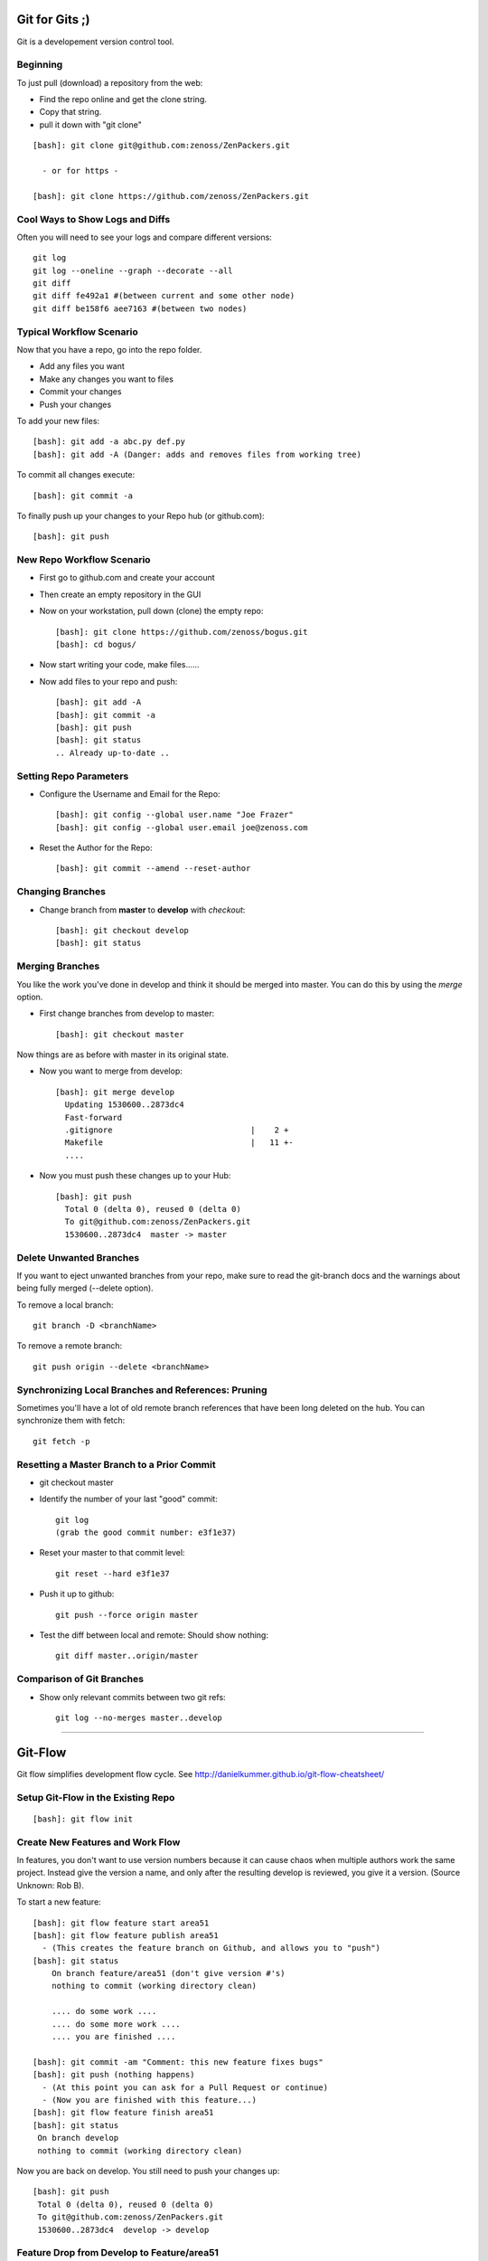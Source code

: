 ========================================================================
Git for Gits ;)
========================================================================

Git is a developement version control tool. 

Beginning
------------------------------------------------------------------------
To just pull (download) a repository from the web:

* Find the repo online and get the clone string.
* Copy that string.
* pull it down with "git clone"

::
  
  [bash]: git clone git@github.com:zenoss/ZenPackers.git

    - or for https - 

  [bash]: git clone https://github.com/zenoss/ZenPackers.git

Cool Ways to Show Logs and Diffs
----------------------------------

Often you will need to see your logs and compare different versions::

   git log
   git log --oneline --graph --decorate --all
   git diff
   git diff fe492a1 #(between current and some other node)
   git diff be158f6 aee7163 #(between two nodes)

Typical Workflow Scenario
--------------------------------------------------------------

Now that you have a repo, go into the repo folder.

* Add any files you want
* Make any changes you want to files
* Commit your changes
* Push your changes

To add your new files::

  [bash]: git add -a abc.py def.py
  [bash]: git add -A (Danger: adds and removes files from working tree)

To commit all changes execute::

  [bash]: git commit -a

To finally push up your changes to your Repo hub (or github.com)::

  [bash]: git push

New Repo Workflow Scenario
--------------------------------------------------------------

* First go to github.com and create your account
* Then create an empty repository in the GUI
* Now on your workstation, pull down (clone) the empty repo::

  [bash]: git clone https://github.com/zenoss/bogus.git
  [bash]: cd bogus/

* Now start writing your code, make files......
* Now add files to your repo and push::

   [bash]: git add -A
   [bash]: git commit -a
   [bash]: git push
   [bash]: git status
   .. Already up-to-date ..

Setting Repo Parameters
----------------------------------------------

* Configure the Username and Email for the Repo::

  [bash]: git config --global user.name "Joe Frazer"
  [bash]: git config --global user.email joe@zenoss.com

* Reset the Author for the Repo::

  [bash]: git commit --amend --reset-author

Changing Branches
-------------------------

* Change branch from **master** to **develop** with *checkout*::

  [bash]: git checkout develop
  [bash]: git status

Merging Branches
-------------------------

You like the work you've done in develop and think it should be merged into master.
You can do this by using the *merge* option.

* First change branches from develop to master::

  [bash]: git checkout master

Now things are as before with master in its original state. 

* Now you want to merge from develop::

   [bash]: git merge develop
     Updating 1530600..2873dc4
     Fast-forward
     .gitignore                             |    2 +
     Makefile                               |   11 +-
     ....

* Now you must push these changes up to your Hub::

   [bash]: git push
     Total 0 (delta 0), reused 0 (delta 0)
     To git@github.com:zenoss/ZenPackers.git
     1530600..2873dc4  master -> master


Delete Unwanted Branches
------------------------
If you want to eject unwanted branches from your repo,
make sure to read the git-branch docs and the warnings about being
fully merged (--delete option).

To remove a local branch::

  git branch -D <branchName>

To remove a  remote branch::
  
  git push origin --delete <branchName>


Synchronizing Local Branches and References: Pruning
-----------------------------------------------------
Sometimes you'll have a lot of old remote branch references that have
been long deleted on the hub. You can synchronize them with fetch::

    git fetch -p


Resetting a Master Branch to a Prior Commit
--------------------------------------------------
* git checkout master
* Identify the number of your last "good" commit::

    git log
    (grab the good commit number: e3f1e37)

* Reset your master to that commit level::
  
    git reset --hard e3f1e37

* Push it up to github::

    git push --force origin master

* Test the diff between local and remote: Should show nothing::

    git diff master..origin/master


Comparison of Git Branches
---------------------------------------------------

* Show only relevant commits between two git refs::

   git log --no-merges master..develop

_______________________________________________________________________________

=============================================================================
Git-Flow 
=============================================================================

Git flow simplifies development flow cycle.
See http://danielkummer.github.io/git-flow-cheatsheet/

Setup Git-Flow in the Existing Repo
------------------------------------
::

   [bash]: git flow init

Create New Features and Work Flow
----------------------------------
In features, you don't want to use version numbers because it can
cause chaos when multiple authors work the same project. Instead
give the version a name, and only after the resulting develop is 
reviewed, you give it a version. (Source Unknown: Rob B).

To start a new feature::

    [bash]: git flow feature start area51
    [bash]: git flow feature publish area51
      - (This creates the feature branch on Github, and allows you to "push")
    [bash]: git status
        On branch feature/area51 (don't give version #'s)
        nothing to commit (working directory clean)
        
        .... do some work ....
        .... do some more work ....
        .... you are finished ....

    [bash]: git commit -am "Comment: this new feature fixes bugs"
    [bash]: git push (nothing happens)
      - (At this point you can ask for a Pull Request or continue)
      - (Now you are finished with this feature...)
    [bash]: git flow feature finish area51
    [bash]: git status
     On branch develop
     nothing to commit (working directory clean)

Now you are back on develop. You still need to push your changes up::

  [bash]: git push
   Total 0 (delta 0), reused 0 (delta 0)
   To git@github.com:zenoss/ZenPackers.git
   1530600..2873dc4  develop -> develop


Feature Drop from Develop to Feature/area51
-----------------------------------------------

So you have a fix in develop that needs to be pulled into your feature/area51 branch.
You will merge **develop** into feature/area51

* From your feature branch feature/area51, make sure you commit and push::

  [bash]: git commit -a 
  [bash]: git push

* Now merge from develop::

  [bash]: git merge develop
  [bash]: git push origin develop
 
* You may have to deal with merge conflicts as this point.


Push the Develop onto the old Feature that is Stale
----------------------------------------------------
You have created a branch (forgotten) that has been left behind and wish upgrade
it with all the new changes that have been made with other feature enhancements.
You don't have anything to save in it. Use these commands (with caution)
to merge develop back onto feature/forgotten::

  [bash]: git checkout feature/forgotten
  [bash]: git push . develop:feature/forgotten
  [bash]: get checkout feature/forgotten
  [bash]: git commit -a
  [bash]: git push

Push a new Feature up to Origin for storage:
-----------------------------------------------------
Sometimes you want a feature to be stored on your Hub.
Git-Flow does not automatically push your features.
You can push it up to the hub like this::

  [bash]: git push -u origin feature/new

Branches 'develop' and 'origin/develop' have diverged
------------------------------------------------------

You get these messages

.. WARNING::

    Branches 'develop' and 'origin/develop' have diverged.
    Fatal: And branch 'develop' may be fast-forwarded.

Somone has added to develop during your area51 while you were sleeeping.
This is common in a mulit-user environment. You will
have to merge the two together. To solve this, you need to: 

* Sync local develop with origin: checkout develop, pull from origin to
  develop::
    
    git checkout develop && git pull origin

* Rebase your feature on develop. You may have conflicts here if you're
  unlucky::

    git flow feature rebase area51


* Check that nothing is broken::

    git flow feature finish area51

* If things are still broken, you may need to do some surgery

Merge Conflicts: Fixing a Rebase
---------------------------------

 If you do have conflicts with your merge you can take a simple approach
to fixing them:

* Rebase against develop::

   [zenoss@austin]: git rebase develop
      First, rewinding head to replay your work on top of it...
      Applying: Make Tenant rels concrete
      Using index info to reconstruct a base tree...
      M       ZenPacks/zenoss/DB2/__init__.py
      Falling back to patching base and 3-way merge...
      Auto-merging ZenPacks/zenoss/DB2/__init__.py
      Falling back to patching base and 3-way merge...                                                                                                                                       [588/1329]
      Auto-merging ZenPacks/zenoss/DB2/__init__.py
      CONFLICT (content): Merge conflict in ZenPacks/zenoss/DB2/__init__.py
      Failed to merge in the changes.
      Patch failed at 0001 Make Tenant rels concrete
      The copy of the patch that failed is found in:
         /data/zp/ZenPacks.zenoss.DB2/.git/rebase-apply/patch

      When you have resolved this problem, run "git rebase --continue".
      If you prefer to skip this patch, run "git rebase --skip" instead.
      To check out the original branch and stop rebasing, run "git rebase --abort".

* Edit the problem file and fix::
  
   [zenoss@austin]: vi __init__.py
      ( fix fix fix )
   
   [zenoss@austin]: git status

      rebase in progress; onto 34ae002
      You are currently rebasing branch 'feature/ZEN-17143_installWarnings' on '34ae002'.
      (fix conflicts and then run "git rebase --continue")
      (use "git rebase --skip" to skip this patch)
      (use "git rebase --abort" to check out the original branch)

      Unmerged paths:
      (use "git reset HEAD <file>..." to unstage)
      (use "git add <file>..." to mark resolution)

            both modified:   __init__.py


* Add the file (you probably have to add this file back into to flock)::
 
   [zenoss@austin]: git add __init__.py

* Continue::
  
   [zenoss@austin]: git rebase --continue

      Applying: Make Tenant rels concrete
      Applying: fix impact relations
      Using index info to reconstruct a base tree...
      M       ZenPacks/zenoss/DB2/Tenant.py
      M       ZenPacks/zenoss/DB2/__init__.py
      Falling back to patching base and 3-way merge...
      Auto-merging ZenPacks/zenoss/DB2/__init__.py
      CONFLICT (content): Merge conflict in ZenPacks/zenoss/DB2/__init__.py
      CONFLICT (modify/delete): ZenPacks/zenoss/DB2/Tenant.py deleted in fix impact relations and modified in HEAD. Version HEAD of ZenPacks/zenoss/DB2/Tenant.
      py left in tree.
      Failed to merge in the changes.
      Patch failed at 0002 fix impact relations
      The copy of the patch that failed is found in:
         /data/zp/ZenPacks.zenoss.DB2/.git/rebase-apply/patch

      When you have resolved this problem, run "git rebase --continue".
      If you prefer to skip this patch, run "git rebase --skip" instead.
      To check out the original branch and stop rebasing, run "git rebase --abort"

* Repeat: You may have to edit/re-edit a file, re-add, and continue as before::

   [zenoss@austin]: vi __init__,py
   [zenoss@austin]: git add __init__.py
   [zenoss@austin]: git rebase --continue
      ZenPacks/zenoss/DB2/Tenant.py: needs merge
      You must edit all merge conflicts and then
      mark them as resolved using git add

* Delete what is required. You deleted a file but it is confused by this::

   [zenoss@austin]: git rm Tenant.py 
      ZenPacks/zenoss/DB2/Tenant.py: needs merge
      rm 'ZenPacks/zenoss/DB2/Tenant.py'

   [zenoss@austin]: git rebase --continue
      Applying: fix impact relations

   [zenoss@austin]: git st
      On branch feature/ZEN-17143_installWarnings
      Your branch and 'origin/feature/ZEN-17143_installWarnings' have diverged,
      and have 14 and 2 different commits each, respectively.
      (use "git pull" to merge the remote branch into yours)
      nothing to commit, working directory clean

* At this point the merge is good, but it asks you to pull. Probably ignore.?
  You really want to push your changes::

   [zenoss@austin]: git push
      To git@github.com:zenoss/ZenPacks.zenoss.DB2.git
       ! [rejected]        feature/ZEN-17143_installWarnings ->
       feature/ZEN-17143_installWarnings (non-fast-forward)
       error: failed to push some refs to
       'git@github.com:zenoss/ZenPacks.zenoss.DB2.git'
       hint: Updates were rejected because the tip of your current branch is
       behind
       hint: its remote counterpart. Integrate the remote changes (e.g.
       hint: 'git pull ...') before pushing again.
       hint: See the 'Note about fast-forwards' in 'git push --help' for details.

   [zenoss@austin]: git push --force
      Counting objects: 12, done.
      Delta compression using up to 8 threads.
      Compressing objects: 100% (12/12), done.
      Writing objects: 100% (12/12), 1.22 KiB | 0 bytes/s, done.
      Total 12 (delta 6), reused 0 (delta 0)
      To git@github.com:zenoss/ZenPacks.zenoss.DB2.git
      + 2bfc0a6...f7ddee9 feature/ZEN-17143_installWarnings ->
         feature/ZEN-17143_installWarnings (forced update)

   [zenoss@austin]: git st
      On branch feature/ZEN-17143_installWarnings
      Your branch is up-to-date with 'origin/feature/ZEN-17143_installWarnings'.
      nothing to commit, working directory clean


Git Stash: Stashing Modified Files
------------------------------------

Git's *stash* option allows you to put modified files into a temporary holding
area. The usual scenario is to stash your mods away then pull from the origin,
and then re-place your stash'ed files into the tree. Then you can push the 
results back up to origin. Here is a possible workflow::

  .... you made changes to develop, but you'd rather it be in a feature....

  [bash]: git stash
   > Saved working directory and index state WIP on develop: e38b798 post
   release: 1.0.1 -> 1.0.2dev.....

  [bash]: git flow feature start cleanup_on_aisle_7
   > Switched to a new branch 'feature/cleanup_on_aisle_7'

  [bash]: git stash pop
  .... now you have your new mods overlaid ....
  .... make whatever other modifications ....
  .... now you can commit all your mods ....

  [bash]: git commit -a

  [bash]: git flow feature finish cleanup_on_aisle_7

  [bash]: git push

Pull Requests: The Easy Way
----------------------------

The easiest way we have to get your code reviewed and merged into a major
branch is to use Git-Flow to create a feature, push that feature up to Github,
and have someone review it. 

Here is the workflow in a nutshell:

* Create your feature with **git flow**
* Make your mods
* Commit your mods
* Push (or publish) your feature up to Gitflow
* Go into the Github GUI, select your feature
* Make your pull request
* Ask for a review
* That reveiwer then **merges** your changes into develop
* Finsh your feature locally: 

  - Using git push.default=simple: Everything on Github is cleaned for you.
    (See the `Push Defaults`_ section)
  - Otherwise: After finishing, remove the feature repo in Github

* Finally, from your local repo, do a **"git pull"** to sync up

Push Defaults
----------------

To set your push defaults you can edit your .gitconfig and put this option::

   [user]        
                 name = Pat Mibak
                 email = patmibak@zenoss.com
   [push]       
                 default = simple

* Note: See git-config man page: Search /push.default for more details

Git 1.X and 2.X Warnings and Errors
--------------------------------------

* You may you get this warning when trying to push a new branch to origin::

   [bash]: git push
   fatal: The current branch develop has no upstream branch.
   To push the current branch and set the remote as upstream, use

       git push --set-upstream origin develop

  Its usually safe to follow this suggestion

_______________________________________________________________________________

========================================================================
HotFixes With Git-Flow
========================================================================

* Target develop to next minor release if it's not already so:

    #. git checkout develop
    #. git pull
    #. # edit setup.py: change VERSION 2.2.1dev -> 2.3.0dev
    #. git commit -a -m "Start 2.3.0 Release: Version 2.2.1dev -> 2.3.0dev"
    #. git push

* Start the hotfix for the next patch release if it's not already started:

    #. git checkout master
    #. git pull
    #. git flow hotfix start 2.2.1
    #. # edit setup.py: change VERSION 2.2.0 -> 2.2.1dev
    #. git commit -a -m "Start 2.2.1 Hotfix: Version 2.2.0 -> 2.2.1dev"
    #. git push

* Commit changes to hotfix:

    #. # make and commit chang(es) needed in 2.2.1 hotfix including README.mediawiki updates.
    #. git push

* Finish hotfix when all changes are committed:

    #. # edit setup.py: change VERSION 2.2.1dev -> 2.2.1
    #. git commit -a -m "Finish 2.2.1 Hotfix: Version 2.2.1dev -> 2.2.1"
    #. git flow hotfix finish
    #. git push --all
    #. git push --tags

* Now run a build of the master-ZenPacks.zenoss.X Jenkins job if it hasn't
  already run it, and verify that the artifact has the new (2.2.1) version
  with no dev suffix.

.. NOTE:: For a hotfix with a single patch that isn't going to remain open
          for additional patches you just run through all of these steps
          sequentially. We broke them out to make it clear that a hotfix branch can
          remain open for a while and the process is less synchronous in that case.

========================================================================
Git Access For Zenossians
========================================================================


If you yourself need a change in user permissions, or are asking on someone
else’s behalf, here’s how we handle it going forward:

#. Send an e-mail to github-owners@zenoss.com with a summary of your
   request in the subject. Examples:

   a. Need to grant pull and push access to joe_user to xyz_repo
   #. Need to remove all access from former_employee
   #. Need to enable write access for joe_user to all Zenoss repos

#. The email body needs to include the following:

   a. The user's full name
   #. The user's email address
   #. The user's github name
   #. The user's department or role (why are they being added to the org in the first place?)
   #. The user's skype name
   #. The user's Docker Hub username, if available
   #. Whether the user is an employee, or a contractor

*Special note on the Owners group in Github*
---------------------------------------------

Owners have access to the billing information for the organization, and can
create and delete teams.  Owners can also delete any repo, which is one of
the main risks we want to contain by better managing GitHub permissions.


